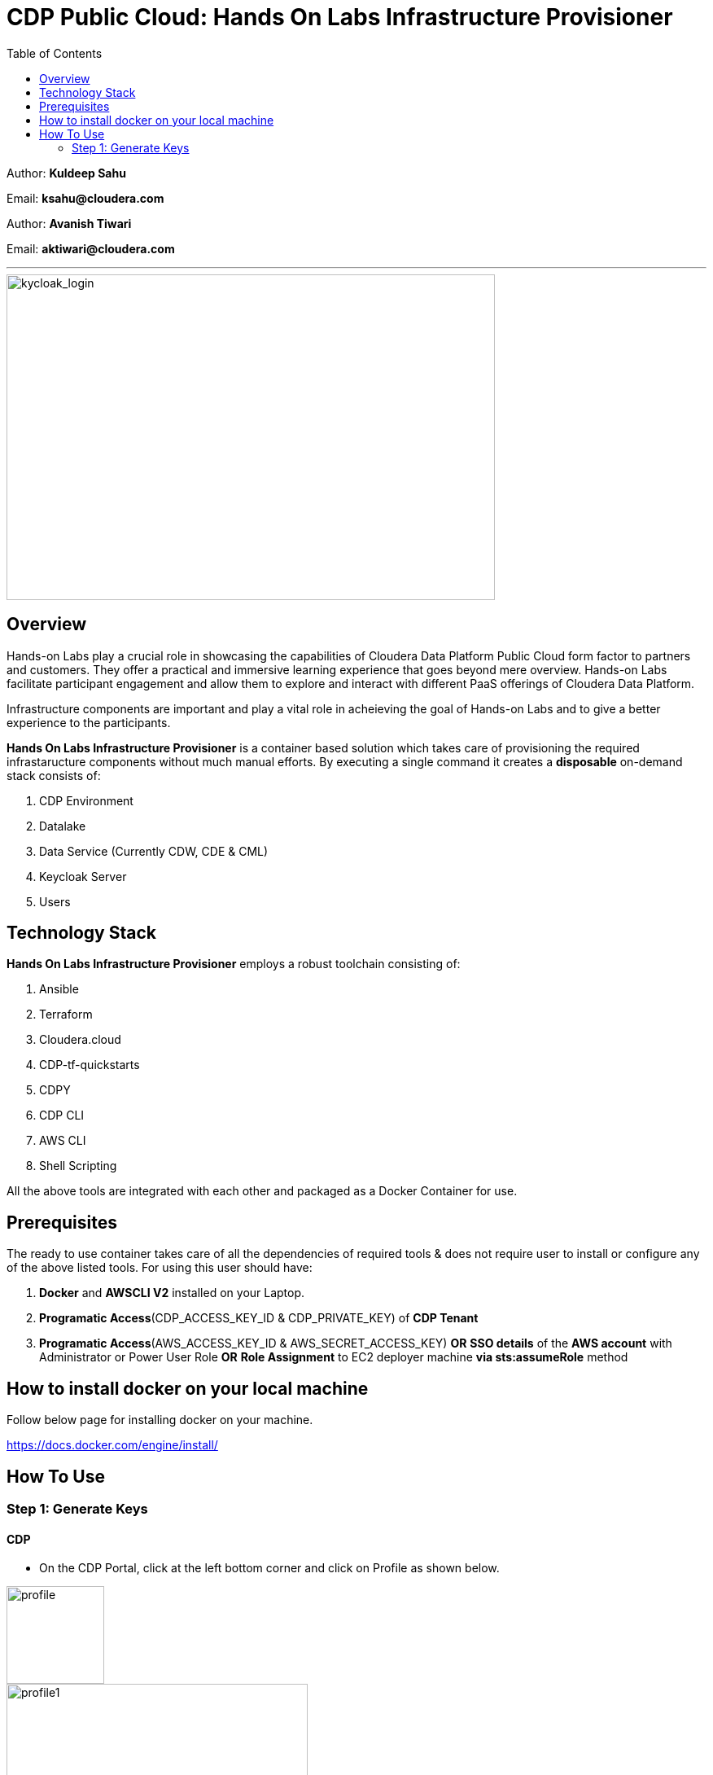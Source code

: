= CDP Public Cloud: Hands On Labs Infrastructure Provisioner
:toc:

Author: **Kuldeep Sahu**

Email: **ksahu@cloudera.com**

Author: **Avanish Tiwari**

Email: **aktiwari@cloudera.com**



---





image::build/images/keycloak_login.png[kycloak_login,600,400]

== Overview

Hands-on Labs play a crucial role in showcasing the capabilities of Cloudera Data Platform Public Cloud form factor to partners and customers. They offer a practical and immersive learning experience that goes beyond mere overview. Hands-on Labs facilitate participant engagement and allow them to explore and interact with different PaaS offerings of Cloudera Data Platform.


Infrastructure components are important and play a vital role in acheieving the goal of Hands-on Labs and to give a better experience to the participants.

**Hands On Labs Infrastructure Provisioner** is a container based solution which takes care of provisioning the required infrastaructure components without much manual efforts. By executing a single command it creates a **disposable** on-demand stack consists of:

1. CDP Environment
2. Datalake
3. Data Service (Currently CDW, CDE & CML)
4. Keycloak Server
5. Users 




== Technology Stack
**Hands On Labs Infrastructure Provisioner** employs a robust toolchain consisting of:


1.  Ansible
2.  Terraform
3.  Cloudera.cloud
4.  CDP-tf-quickstarts
5.  CDPY
6.  CDP CLI
7.  AWS CLI
8.  Shell Scripting

All the above tools are integrated with each other and packaged as a Docker Container for use.

== Prerequisites
The ready to use container takes care of all the dependencies of required tools & does not require user to install or configure any of the above listed tools. 
For using this user should have:

1. *Docker* and *AWSCLI V2* installed on your Laptop.
2. *Programatic Access*(CDP_ACCESS_KEY_ID & CDP_PRIVATE_KEY) of *CDP Tenant*
3. *Programatic Access*(AWS_ACCESS_KEY_ID & AWS_SECRET_ACCESS_KEY) *OR* *SSO details* of the *AWS account* with Administrator or Power User Role *OR* *Role Assignment* to EC2 deployer machine *via sts:assumeRole* method 

== How to install docker on your local machine

Follow below page for installing docker on your machine.

https://docs.docker.com/engine/install/

== How To Use

=== Step 1: Generate Keys

==== CDP
* On the CDP Portal, click at the left bottom corner and click on Profile as shown below. 

image::build/images/profile.png[profile, 120, 120]

image::build/images/profile_1.png[profile1, 370, 193]

* Click on Generate Access Key as shown below.

image::build/images/gen_access_key.png[access_key, 460, 150]

* Copy the values of Access Key ID and Private Key separately and keep it in a note. Or download the keys by pressing the Blue Button.

image::build/images/gen_access_key_1.png[access_key1, 360, 240]

* On your Laptop, Login to cdp cli as below (if not already).

[.shell]
----
ksahu@Kuldeeps-MacBook-Air build % cdp configure
CDP Access Key ID [None]: CDPEXAMPLEACCESSKEY
CDP Private Key [None]: myPSEcdpPrivateKEy/Sample123456xyz
CDP Region [None]: <Enter>
CDP Endpoint URL (blank for public cloud) [None]: <Enter>
ksahu@Kuldeeps-MacBook-Air build % 

# Verify using below command, if CDP CLI is configured correctly:
ksahu@Kuldeeps-MacBook-Air build % cdp iam get-user
----

==== AWS

There are three ways you can authenticate with AWS Account:

a) Normal Way: *Using AWS ACCESS_KEY_ID and SECRET_ACCESS_KEY*

. Open the IAM console at https://console.aws.amazon.com/iam/.
. On the navigation menu, choose Users.
. Choose your IAM user name (not the check box).
. Open the Security credentials tab, and then choose Create access key.
. To see the new access key, choose Show. Your credentials resemble the following:

 Access key ID: SAMPLEODNN7EXAMPLE
 Secret access key: examplesecret123/PSESECRETENG/myPSERfiCYEXAMPLEKEY

 To download the above key pair, choose Download .csv file. Store the .csv file with keys in a secure location.

. Configure the AWS credentials on your Laptop.

[.shell]
----
ksahu@Kuldeeps-MacBook-Air build % aws configure
AWS Access Key ID [****************WXYZ]: <Enter_ACCESS_KEY_ID>
AWS Secret Access Key [****************abcd]: <Enter_SECRET_ACCESS_KEY>
Default region name [None]: <Enter>
Default output format [None]: <Enter>
ksahu@Kuldeeps-MacBook-Air build % 
----

b) *Using Single Sign On (SSO)* for AWS, If your organization supports this method:
[.shell]
----
ksahu@Kuldeeps-MacBook-Air build % aws configure sso
SSO session name (Recommended): my-sso
SSO start URL [None]: https://cloudera.awsapps.com/start
SSO region [None]: us-east-1

Attempting to automatically open the SSO authorization page in your default browser.

If the browser does not open or you wish to use a different device to authorize this request, open the following URL:
https://device.sso.us-east-1.amazonaws.com/

Then enter the code:
DPVH-GCXS

There are 3 AWS accounts available to you.
Using the account ID 01234567890
The only role available to you is: cldr_poweruser
Using the role name "cldr_poweruser"
CLI default client Region [None]: <Enter>
CLI default output format [None]: <Enter>
CLI profile name [cldr_poweruser-01234567890]: default

# Run below command to verify
ksahu@Kuldeeps-MacBook-Air build % aws s3 ls
----

=======
c) *Using Role Assignment to EC2 instance* i.e. Deployer Machine, from where you run the Docker container to deploy the HoL Infra *(via sts:assumeRole)*.

*Steps*

*Sign in to the AWS Management Console*

    1. Go to the AWS Management Console: https://aws.amazon.com/console/
    2. Enter your credentials to sign in.

*Navigate to IAM*

    1. In the AWS Management Console, search for **IAM** in the search bar.
    2. Click on **IAM** to open the Identity and Access Management dashboard.

*Create a New Role*

    1. In the left navigation pane, click on **Roles**.
    2. Click on the **Create role** button.

*Choose Trusted Entity*

    1. Select **AWS service** as the trusted entity.
    2. Under **Use case for other AWS services**, choose **EC2**.
    3. Click on **Next: Permissions**.

*Attach Policies*

    1. In the policy search box, type **AdministratorAccess**.
    2. Check the box next to **AdministratorAccess** to attach the policy.
    3. Click on **Next: Tags**.

*Add Tags (Optional)*

    1. (Optional) You can add tags to help identify the role.
    2. Click on **Next: Review**.

*Review and Create Role*

    1. Enter a **Role name** (e.g., `CDPAWSAdminRole`).
    2. Review the details and click on **Create role**.

*Navigate to EC2*

    1. In the AWS Management Console, search for **EC2** in the search bar.
    2. Click on **EC2** to open the EC2 dashboard.

*Select Your EC2 Instance*

    1. In the left navigation pane, click on **Instances**.
    2. Select the EC2 instance to which you want to assign the role.

*Attach the IAM Role*

    1. With the instance selected, click on the **Actions** dropdown menu.
    2. Navigate to **Security** > **Modify IAM Role**.
    3. In the **IAM role** dropdown, select the role you just created (e.g., `EC2AdminRole`).
    4. Click on **Update IAM role** to apply the changes.

*Verify Role Assignment*

    1. With the instance still selected, check the **Description** tab at the bottom.
    2. Under **IAM role**, confirm that your role (e.g., `EC2AdminRole`) is listed.

To verify role assignment, use the following command:

[.shell]
----
aws sts assume-role --role-arn arn:aws:iam::123456789012:role/YourRoleName --role-session-name MySession
----

---

=== Step 2: AWS SSH Key Pair
1. Open the Amazon EC2 console at https://console.aws.amazon.com/ec2/ and navigate to the same region, where you want to deploy the CDP-PC HoL Infra.

2. In the navigation pane, under Network & Security, choose Key Pairs.

3. Choose Create key pair.

4. For Name, enter a descriptive name for the key pair. It can’t include leading or trailing spaces.

5. For Key pair type, choose RSA.

6. For Private key file format, choose the pem format.

7. To add a tag to the public key, choose Add tag, and enter the key and value for the tag. Repeat for each tag.

8. Choose Create key pair.

The private key file is automatically downloaded by your browser. The base file name is the name that you specified as the name of your key pair, and the file name extension is determined by the file format that you chose. Save the private key file in a safe place.

---
=== Step 3: Get the Docker Image
The docker image is available at Docker Hub. Once the Docker is installed and ready to use pull the **cdp-public-cloud-hol-provisioner:latest** image by executing below command.


[.shell]
----
docker pull clouderapartners/cdp-public-cloud-hol-provisioner:latest

----

---

=== Step 4: Define Configuration Values For Stack
This docker based provisioner requires values of mandatory parameters to provision the infrastructure. It reads the values of these parameters from a configuration file hosted on your local machine. This section walks you through all the steps which are required to create a configuration file. This is the most **important** part so please dont skip any
step of this section.

==== A): 
Create a folder inside your user home directory on your local machine by name **userconfig**. This folder will store all the configuration file and output generated in
further steps.

**Mac/Linux Users:**

[.shell]
----
mkdir -p ~/userconfig

----
**Windows Users:**

[.shell]
----
md C:\Users\<username>\userconfig

----

==== B): 

Download the  **configuration/configfile** and place it inside the above created directory. Make sure you don't add any file extension to it. (.txt,.doc).

==== C): 
Start editing the **configfile** with the help of editor of your choice. **Don't add any quotes(single or double) in values and no 'new line' after the last entry in the file.** Refer to below table for defining
values of the parameters.

[NOTE]
 Make Sure, you are providing a unique name for the variables i.e. KEYCLOAK_SERVER_NAME, WORKSHOP_NAME, KEYCLOAK_SECURITY_GROUP_NAME etc. else there are chances to break in-between of execution of automation, in case there is already a resource present on account, with the same names.

[%header,cols="1,1,1"]
|===
|Parameter
|Description
|Remarks

|PROVISION_KEYCLOAK
|Provision Keycloak Instance or Skip
|No quotes 

**YES** If KeyCloak provisioning is required.

**NO** If KeyCloak provisioning is not required.

|KEYCLOAK_ADMIN_PASSWORD
|Admin User Password for Keycloak
|No quotes

|AWS_REGION
|Region in which resources will be deployed
|No quotes, only lowercase with numbers

|AWS_KEY_PAIR
|Generated in Step 2
|Only base name without .pem extension.

|CDP_DEPLOYMENT_TYPE
|Public, Private Or Semi-Private
|No quotes and only in lower case

Only from the provided values
|WORKSHOP_NAME
|Name for the workshop. Will used to create resources.
|No quotes and underscore and should be between 5-18 characters, preffered lowercase (with integers)

|NUMBER_OF_WORKSHOP_USERS
|Number of users required for the workshop
|No quotes, only integer

|WORKSHOP_USER_PREFIX
|Prefix for creating workshop users in Keycloak
|No quotes, only string, preffered lowercase (with integers)

|WORKSHOP_USER_DEFAULT_PASSWORD
|Default password for participants
|No quotes

|LOCAL_MACHINE_IP
|Public IPV4 address of local machine
|No quotes and don't remove /32
|ENABLE_DATA_SERVICES
|A comma separated list of Data services to enable.
|**[NONE]** If no data services required.

**[CDW]** If only one of them is required.

**[CDW,CDE]** If any two of them are required.

**[CDW,CDE,CML]** If all three are required.

Only from the provided values
|===
---
[NOTE]
**Below are the optional parameters that should only be changed if any customization is needed. If you intend to proceed with the default configuration values for the data services, do not modify and/or uncomment the values. If you need to make changes, please refer to the table below for detailed instructions on providing the correct values. To override the default values for optional parameters for any of data services, uncomment/add the parameter Key and Provide/update the values corresponding to them, if and when required.**

==== Optional parameters for CDW

[%header,cols="1,1,1"]
|===
|Parameter
|Description
|Remarks

|CDW_VRTL_WAREHOUSE_SIZE
|Possible values: **xsmall**, **small**, **medium**, **large**
|Default value is **xsmall**. If you want to override, add or uncomment the corresponding entry in config file and replace the override value with one of the given possible values. 

No quotes, only string, only lowercase (with integers)
|CDW_DATAVIZ_SIZE
|Possible values: **viz-default**, **viz-low**, **viz-medium**, **viz-large**
|Default value is **viz-default**. If you want to override, add or uncomment the corresponding entry in config file and replace the override value with one of the given possible values. 

No quotes, only string, only lowercase (with integers)
|===

==== Optional parameters for CDE

[%header,cols="1,1,1"]
|===
|Parameter
|Description
|Remarks

|CDE_SPARK_VERSION
|Possible values: **SPARK2, SPARK2_4, SPARK3, SPARK3_0, SPARK3_1, SPARK3_2, SPARK3_3, SPARK3_5**
|Default value is **SPARK3**. If you want to override, add or uncomment the corresponding entry in config file and replace the override value with one of the given possible values.

No quotes, Only from the provided values
|CDE_INSTANCE_TYPE
|Possible values: **m5.2xlarge, r5.4xlarge** etc.
|Default value is **m5.2xlarge**. If you want to override, add or uncomment the corresponding entry in config file and replace the override value with one of the CDE supported AWS instance types. Regarding supported instance types, kindly refer official documentation. 

No quotes, only string, only lowercase (with integers)
|CDE_INITIAL_INSTANCES
|Possible values: **0** to **100**.
|Default value is **10**. If you want to override, add or uncomment the corresponding entry in config file and replace the override value with any number between the given possible range.

No quotes, only integer
|CDE_MIN_INSTANCES
|Possible values: **0** to **100**.
|Default value is **10**. If you want to override, add or uncomment the corresponding entry in config file and replace the override value with any number between the given possible range.

No quotes, only integer
|CDE_MAX_INSTANCES
|Possible values: **0** to **100**.
|Default value is **40**. If you want to override, add or uncomment the corresponding entry in config file and replace the override value with any number between the given possible range.

No quotes, only integer
|===


==== Optional parameters for CML

[%header,cols="1,1,1"]
|===
|Parameter
|Description
|Remarks

|CML_WS_INSTANCE_TYPE
|Possible values: **m5.2xlarge, r5.4xlarge** etc.
|Default value is **m5.2xlarge**. If you want to override, add or uncomment the corresponding entry in config file and replace the override value with one of the CDE supported AWS instance types. Regarding supported instance types, kindly refer official documentation. 

No quotes, only string, only lowercase (with integers)
|CML_MIN_INSTANCES
|Possible values: **0** to **100**.
|Default value is **10**. If you want to override, add or uncomment the corresponding entry in config file and replace the override value with any number between the given possible range.

No quotes, only integer
|CML_MAX_INSTANCES
|Possible values: **0** to **100**.
|Default value is **40**. If you want to override, add or uncomment the corresponding entry in config file and replace the override value with any number between the given possible range.

No quotes, only integer
|CML_ENABLE_GPU
|Possible values: **TRUE, FALSE**
|Default value is **FALSE**. If you want to override, add or uncomment the corresponding entry in config file and replace the override value with one of the given possible values.

No quotes, Only from the provided values
|CML_GPU_INSTANCE_TYPE
|Possible values: *g4dn.xlarge, p3.2xlarge* etc.
|Default value is **g4dn.xlarge**. If you want to override, add or uncomment the corresponding entry in config file and replace the override value with one of the CDE supported AWS instance types. Regarding supported instance types, kindly refer official documentation.

No quotes, only string, only lowercase (with integers)
|CML_MIN_GPU_INSTANCES
|Possible values: **0** to **100**.
|Default value is **10**. If you want to override, add or uncomment the corresponding entry in config file and replace the override value with any number between the given possible range.

No quotes, only integer
|CML_MAX_GPU_INSTANCES
|Possible values: **0** to **100**.
|Default value is **40**. If you want to override, add or uncomment the corresponding entry in config file and replace the override value with any number between the given possible range.

No quotes, only integer
|===


[NOTE]
 The availability of GPU instances is specific to AWS region and Quotas available to an AWS account and may vary for different accounts and region used for deployement. Please provide the correct/suitable values only, after referring to the official AWS and CDP public documentations.

[NOTE]
 Please refer to the official AWS and CDP public documentations, for checking the correct and suitable values for AWS regions and Instance Types.

==== D):
Place the **AWS_KEY_PAIR.pem** file downloaded in **Step 2** inside userconfig folder created in previous step.

---
=== Step 5: Start Provisioning Stack
Once the configfile is created as outlined in Step 4 . The provisioning of infrastructure in interactive mode can be started by executing below command.


[NOTE]
 Make sure that total number of IAM Groups present in your CDP tenant, in which you are trying to deploy using automation, are less than 48 (i.e. default limit is 50 Groups and automation will create 2 more).


[NOTE]
 Though, there are pre-checks configured for S3 buckets count and VPC, EIP Quotas in the provided region. Please make sure from your side as well that enough quotas are available in the region to consume and total number of S3 buckets present in your AWS account are less than 99 (i.e. default limit is 100 buckets, 1 more bucket will be created by the automation).



**For Mac/Linux/Windows Users:**

[.shell]
----
docker run -it \
-v ~/userconfig:/userconfig \
-v ~/.aws/:/root/.aws -v ~/.cdp/:/root/.cdp \
clouderapartners/cdp-public-cloud-hol-provisioner:latest \
provision

----

[NOTE]
The above commands will start the docker container in interactive mode and will display the process output
and messages on the terminal. Make sure you don't close the terminal or
your machine does not go to into sleep mode because of inactivity. 
If you wan to run the container in background/detach mode then replace the '-it' flag in above commands
with '-d'(without quotes). You can check the logs of container by below commands

To get the container ID or Name:
[.shell]
----
docker ps

----
To get the logs:
[.shell]
----
docker logs -f <CONTINER_ID> OR <CONTAINER_NAME>

----

The overall time for provisioning is nearly ~1.5 to ~4 hours (Total Time = Time Reqd for DataLake Provisioning + Time Reqd for CDE and/or CDW and/or CML Provisioning). 

---

[NOTE]
If the execution of docker container for provisioning fails (due to timeout or any kind of intermittent/API issues at CDP/AWS side), you can use the same command mentioned above to refresh the state and resume the execution.

---

=== The Outcome
==== Keycloak Server:
[%header,cols="1,1"]
|===
|Type
|Name

|KeyCloak Server EC2 Instance
|<WORKSHOP_NAME>-keyc; e.g: accn-workshp-keyc

|===

The successful execution of Step 5 will generate a .txt file in 'userconfig' folder on your local machine. The name of the file will be <VALUE_OF_WORKSHOP_NAME>.txt
e.g : If in the configfile the value of WORKSHOP_NAME is **accn-wrkshp** the output file will be **accn-wrkshp.txt**

This file contains details about the provisioned Keycloak Server and the SSO URL which will be used for participants for login. It will look similar like below

image::build/images/out_put_kc.png[during_process,650,300]


---

==== CDP Environment & Datalake:
[%header,cols="1,1"]
|===
|Type
|Name


|Environment
|<WORKSHOP_NAME>-cdp-env; e.g : accn-workshp-cdp-env

|Admin User Group
|<WORKSHOP_NAME>-aw-cdp-admin-group; e.g: accn-workshp-aw-cdp-admin-group

|User Group
|<WORKSHOP_NAME>-aw-cdp-user-group; e.g: accn-workshp-aw-cdp-user-group

|===

---

==== CDW

Based on number of workshop users defined in configfile the provisioner will take care of deploying required number of **xsmall** warehouses of both Hive & Impala and a
data visualization cluster of **large** size.
[%header,cols="1,1"]
|===
|Type
|Name


|Activated CDW Environment
|<WORKSHOP_NAME>-cdp-env; e.g : accn-workshp-cdp-env

|Database Catalog
|

|Hive Warehouses(xsmall)
|<WORKSHOP_NAME>-hive-<number>; e.g: accn-workshp-hive-01

|Impala Warehouses(xsmall)
|<WORKSHOP_NAME>-impala-<number>; e.g: accn-workshp-impala-01

|Data Visualization(large)
|<WORKSHOP_NAME>-data-viz; e.g: accn-workshp-data-viz

|===

[NOTE]
The number of users assigned to each VW is 10 users. That means for every 10 users there'll be one warehouse created.

---

==== CDE
Based on number of workshop users defined in configfile the provisioner will take care of activating CDE service and deploying required number of CDE Virtual clusters having **SPARK3** configuration. Based on the scope of workshop the owner needs to grant access through Ranger manually.
[%header,cols="1,1"]
|===
|Type
|Name

|Activated CDE Service
|<WORKSHOP_NAME>-cde; e.g : accn-workshp-cde


|Virtual Clusters
|<WORKSHOP_NAME>-cde-vc-<number>; e.g: accn-workshp-cde-vc-01

|===

---

==== CML

The provisioner will take care of deploying ML workspace.
[%header,cols="1,1"]
|===
|Type
|Name


|Activated CML Workspace
|<WORKSHOP_NAME>-cml-ws; e.g : accn-workshp-cml-ws


|===

---

The provisioned CDP environment will have all the Keycloak users created in CDP and assigned to the *-aw-cdp-user-group and synched to FreeIpa.

[NOTE]
During provisioning the process creates files and hidden folder inside the local userconfig folder. Do not delete any
files and folder as these are required for destroying the stack.

---

=== Destroy
After succesful delivery of your HOL/Workshop the complete stack can be destroyed using one single command as below. The **destroy** operation will take care of deleting/removing all of the below (if all three of CDW, CML & CDE are deployed): 

1. Machine Learning Workspace
2. Data Visualization Cluster
3. Hive & Impala Warehouses
4. Deactivation of CDW Cluster
5. CDE Virtual Cluster
6. Deactivation of CDE Service
7. CDP Environment & Data Lake
8. AWS components related to the deployment(e.g bucket, roles, policies etc.)
9. Users
10. Keycloak Server



**For Mac/Linux/Windows Users:**
 
[.shell]
----
docker run -it \
-v ~/userconfig:/userconfig \
-v ~/.aws/:/root/.aws -v ~/.cdp/:/root/.cdp \
clouderapartners/cdp-public-cloud-hol-provisioner:latest \
destroy

----

[NOTE]
The above commands will start the docker container in interactive mode and will display the process output
and messages on the terminal. Make sure you don't close the terminal or
your machine does not go to into sleep mode because of inactivity. 
If you wan to run the container in background/detach mode then replace the '-it' flag in above commands
with '-d'(without quotes). You can check the logs of container by below commands

To get the container ID or Name:
[.shell]
----
docker ps

----
To get the logs:
[.shell]
----
docker logs -f <CONTINER_ID> OR <CONTAINER_NAME>

----


[NOTE]
If the execution of docker container for destroy the infra fails (due to timeout or any kind of intermittent/API issues at CDP/AWS side), you can use the same command mentioned above to refresh the state and resume the execution. 

Also, there are chances that it might not cleanup the directory structure/files on the executor machine properly. In that case, you can manually cleanup with the help of below commands:

[.shell]
----
rm -rf /userconfig/.<workshop_name>
rm -rf /userconfig/<workshop_name>.txt
----
---

[NOTE]
====

**The Link for SSO to CDP Workshop Environment for External Workshop Users:**

Keycloak URL: **http://<KeyCloak_Server_IP>/realms/master/protocol/saml/clients/cdp-sso**

**The Link for SSO to KeyCloak Server WebUI for Workshop Owners (Admin User):**

Keycloak URL: **http://<KeyCloak_Server_IP>/ **

The same details can be found in `<workshop_name>.txt` file present under `userconfig` directory on your local machine from where you executed the provisioner.

====

[NOTE]
====
**Keycloak User Assignment Application link for external workshop users:**

Admin URL: **http://<KeyCloak_Server_IP>:5000/admin**

Participant URL: **http://<KeyCloak_Server_IP>:5000/participant**

====
